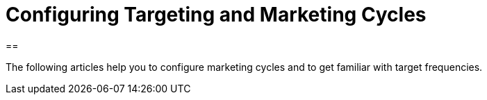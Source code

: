 = Configuring Targeting and Marketing Cycles

[[h1__1092211198]]
== 

The following articles help you to configure marketing cycles and to get
familiar with target frequencies.




